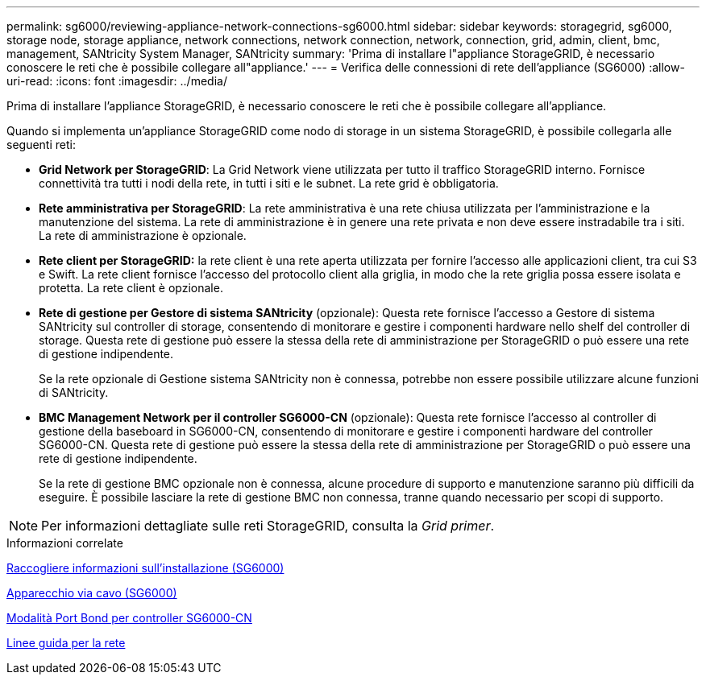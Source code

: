 ---
permalink: sg6000/reviewing-appliance-network-connections-sg6000.html 
sidebar: sidebar 
keywords: storagegrid, sg6000, storage node, storage appliance, network connections, network connection, network, connection, grid, admin, client, bmc, management, SANtricity System Manager, SANtricity 
summary: 'Prima di installare l"appliance StorageGRID, è necessario conoscere le reti che è possibile collegare all"appliance.' 
---
= Verifica delle connessioni di rete dell'appliance (SG6000)
:allow-uri-read: 
:icons: font
:imagesdir: ../media/


[role="lead"]
Prima di installare l'appliance StorageGRID, è necessario conoscere le reti che è possibile collegare all'appliance.

Quando si implementa un'appliance StorageGRID come nodo di storage in un sistema StorageGRID, è possibile collegarla alle seguenti reti:

* *Grid Network per StorageGRID*: La Grid Network viene utilizzata per tutto il traffico StorageGRID interno. Fornisce connettività tra tutti i nodi della rete, in tutti i siti e le subnet. La rete grid è obbligatoria.
* *Rete amministrativa per StorageGRID*: La rete amministrativa è una rete chiusa utilizzata per l'amministrazione e la manutenzione del sistema. La rete di amministrazione è in genere una rete privata e non deve essere instradabile tra i siti. La rete di amministrazione è opzionale.
* *Rete client per StorageGRID:* la rete client è una rete aperta utilizzata per fornire l'accesso alle applicazioni client, tra cui S3 e Swift. La rete client fornisce l'accesso del protocollo client alla griglia, in modo che la rete griglia possa essere isolata e protetta. La rete client è opzionale.
* *Rete di gestione per Gestore di sistema SANtricity* (opzionale): Questa rete fornisce l'accesso a Gestore di sistema SANtricity sul controller di storage, consentendo di monitorare e gestire i componenti hardware nello shelf del controller di storage. Questa rete di gestione può essere la stessa della rete di amministrazione per StorageGRID o può essere una rete di gestione indipendente.
+
Se la rete opzionale di Gestione sistema SANtricity non è connessa, potrebbe non essere possibile utilizzare alcune funzioni di SANtricity.

* *BMC Management Network per il controller SG6000-CN* (opzionale): Questa rete fornisce l'accesso al controller di gestione della baseboard in SG6000-CN, consentendo di monitorare e gestire i componenti hardware del controller SG6000-CN. Questa rete di gestione può essere la stessa della rete di amministrazione per StorageGRID o può essere una rete di gestione indipendente.
+
Se la rete di gestione BMC opzionale non è connessa, alcune procedure di supporto e manutenzione saranno più difficili da eseguire. È possibile lasciare la rete di gestione BMC non connessa, tranne quando necessario per scopi di supporto.




NOTE: Per informazioni dettagliate sulle reti StorageGRID, consulta la _Grid primer_.

.Informazioni correlate
xref:gathering-installation-information-sg6000.adoc[Raccogliere informazioni sull'installazione (SG6000)]

xref:cabling-appliance-sg6000.adoc[Apparecchio via cavo (SG6000)]

xref:port-bond-modes-for-sg6000-cn-controller.adoc[Modalità Port Bond per controller SG6000-CN]

xref:../network/index.adoc[Linee guida per la rete]
